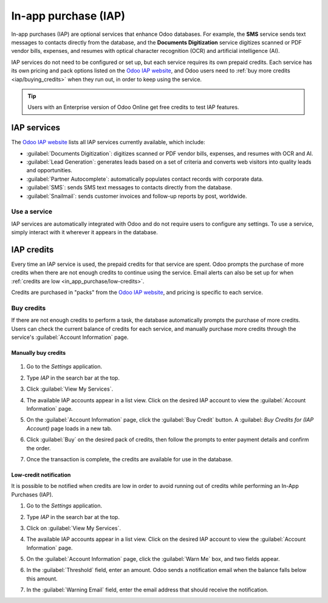 =====================
In-app purchase (IAP)
=====================

In-app purchases (IAP) are optional services that enhance Odoo databases. For example, the **SMS**
service sends text messages to contacts directly from the database, and the **Documents
Digitization** service digitizes scanned or PDF vendor bills, expenses, and resumes with optical
character recognition (OCR) and artificial intelligence (AI).

IAP services do not need to be configured or set up, but each service requires its own prepaid
credits. Each service has its own pricing and pack options listed on the `Odoo IAP website
<https://iap.odoo.com/iap/all-in-app-services>`_, and Odoo users need to :ref:`buy more credits
<iap/buying_credits>` when they run out, in order to keep using the service.

.. tip::
   Users with an Enterprise version of Odoo Online get free credits to test IAP features.

.. image:: in_app_purchase/iap.png
   :align: center
   :alt: Visit IAP.Odoo.com to review what services are available.

.. _in_app_purchase/portal:

IAP services
============

The `Odoo IAP website <https://iap.odoo.com/iap/all-in-app-services>`_ lists all IAP services
currently available, which include:

- :guilabel:`Documents Digitization`: digitizes scanned or PDF vendor bills, expenses, and resumes
  with OCR and AI.
- :guilabel:`Lead Generation`: generates leads based on a set of criteria and converts web visitors
  into quality leads and opportunities.
- :guilabel:`Partner Autocomplete`: automatically populates contact records with corporate data.
- :guilabel:`SMS`: sends SMS text messages to contacts directly from the database.
- :guilabel:`Snailmail`: sends customer invoices and follow-up reports by post, worldwide.

Use a service
-------------

IAP services are automatically integrated with Odoo and do not require users to configure any
settings. To use a service, simply interact with it wherever it appears in the database.

.. example::
   In this example, the SMS service is used from a contact's record.

   .. image:: in_app_purchase/sms-icon.png
      :align: center
      :alt: Hover the mouse to the right of a contact's phone number to reveal the SMS phone icon.

   1. Navigate to the *Contacts* application and click on a contact that has a phone or mobile
      number.
   2. Hover the mouse over the :guilabel:`Phone` or :guilabel:`Mobile` field and a :guilabel:`📱
      (phone) SMS` icon appears.
   3. Click the :guilabel:`📱 (phone) SMS` icon and a :guilabel:`Send SMS Text Message` pop-up
      appears.

   .. image:: in_app_purchase/send-sms.png
      :align: center
      :alt: The Send SMS Text Message service can be accessed from a contact's record.

   4. Type a message in the :guilabel:`Send SMS Text Message` pop-up, then click :guilabel:`Send
      SMS`. Odoo sends the message via SMS and log what was sent in the chatter.

   The prepaid credits for the SMS service are automatically deducted from the existing pool. If
   there are not enough credits to send the message, Odoo prompts the purchase of more.

.. seealso::
   For more information on how to use various IAP services, review the documentation below:

   - :doc:`Lead mining </applications/sales/crm/acquire_leads/lead_mining>`
   - :doc:`Enrich your contacts base with Partner Autocomplete
     </applications/sales/crm/optimize/partner_autocomplete>`
   - :doc:`SMS essentials </applications/marketing/sms_marketing/essentials/sms_essentials>`

.. _in_app_purchase/credits:

IAP credits
===========

Every time an IAP service is used, the prepaid credits for that service are spent. Odoo prompts the
purchase of more credits when there are not enough credits to continue using the service. Email
alerts can also be set up for when :ref:`credits are low <in_app_purchase/low-credits>`.

Credits are purchased in "packs" from the `Odoo IAP website
<https://iap.odoo.com/iap/all-in-app-services>`_, and pricing is specific to each service.

.. example::
   The `SMS service <https://iap.odoo.com/iap/in-app-services/1>`_ has four packs available, in
   denominations of:

   - **10** credits
   - **100** credits
   - **500** credits
   - **1,000** credits

   The number of credits consumed depends on the length of the SMS and the country of destination.
   For more information, refer to the :doc:`SMS Pricing and FAQ
   </applications/marketing/sms_marketing/pricing/pricing_and_faq>` documentation.

.. _iap/buying_credits:

Buy credits
-----------

If there are not enough credits to perform a task, the database automatically prompts the purchase
of more credits. Users can check the current balance of credits for each service, and manually
purchase more credits through the service's :guilabel:`Account Information` page.

Manually buy credits
~~~~~~~~~~~~~~~~~~~~

   .. image:: in_app_purchase/view-services.png
      :align: center
      :alt: The Settings app showing the Odoo IAP heading and View My Services button.

#. Go to the *Settings* application.
#. Type `IAP` in the search bar at the top.
#. Click :guilabel:`View My Services`.

   .. image:: in_app_purchase/account-info.png
      :align: center
      :alt: The Account Information page for an IAP service showing the Buy Credit button.

#. The available IAP accounts appear in a list view. Click on the desired IAP account to view the
   :guilabel:`Account Information` page.
#. On the :guilabel:`Account Information` page, click the :guilabel:`Buy Credit` button. A
   :guilabel: `Buy Credits for (IAP Account)` page loads in a new tab.

   .. image:: in_app_purchase/buy-pack.png
      :align: center
      :alt: The SMS service page on IAP.Odoo.com with four packs of credits available for purchase.

#. Click :guilabel:`Buy` on the desired pack of credits, then follow the prompts to enter payment
   details and confirm the order.
#. Once the transaction is complete, the credits are available for use in the database.

.. _in_app_purchase/low-credits:

Low-credit notification
~~~~~~~~~~~~~~~~~~~~~~~

It is possible to be notified when credits are low in order to avoid running out of credits while
performing an In-App Purchases (IAP).

#. Go to the *Settings* application.
#. Type `IAP` in the search bar at the top.
#. Click on :guilabel:`View My Services`.
#. The available IAP accounts appear in a list view. Click on the desired IAP account to view the
   :guilabel:`Account Information` page.

   .. image:: in_app_purchase/low-credits.png
      :align: center
      :alt: Odoo will send an email alert when credits for this service fall below the threshold.

#. On the :guilabel:`Account Information` page, click the :guilabel:`Warn Me` box, and two fields
   appear.
#. In the :guilabel:`Threshold` field, enter an amount. Odoo sends a notification email when the
   balance falls below this amount.
#. In the :guilabel:`Warning Email` field, enter the email address that should receive the
   notification.
